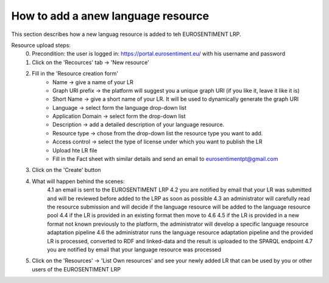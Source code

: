 How to add a anew language resource 
===================================

This section describes how a new languag resource is added to teh EUROSENTIMENT LRP.

Resource upload steps:
	0. Precondition: the user is logged in: https://portal.eurosentiment.eu/ with his username and password
	1. Click on the 'Recources' tab -> 'New resource'
	2. Fill in the 'Resource creation form'
		* Name -> give a name of your LR
		* Graph URI prefix -> the platform will suggest you a unique graph URI (if you like it, leave it like it is)
		* Short Name -> give a short name of your LR. It will be used to dynamically generate the graph URI
		* Language -> select form the language drop-down list
		* Application Domain -> select form the drop-down list
		* Description -> add a detailed description of your language resource.
		* Resource type -> chose from the drop-down list the resource type you want to add.
		* Access control -> select the type of license under which you want to publish the LR
		* Upload hte LR file
		* Fill in the Fact sheet with similar details and send an email to eurosentimentpt@gmail.com
	3. Click on the 'Create' button
	4. What will happen behind the scenes:
		4.1 an email is sent to the EUROSENTIMENT LRP
		4.2 you are notified by email that your LR was submitted and will be reviewed before added to the LRP as soon as possible
		4.3 an administrator will carefully read the resource submission and will decide if the language resource will be added to the language resource pool
		4.4 if the LR is provided in an existing format then move to 4.6
		4.5 if the LR is provided in a new format not known previously to the platform, the administrator will develop a specific language resource adaptation pipeline
		4.6 the administrator runs the language resource adaptation pipeline and the provided LR is processed, converted to RDF and linked-data and the result is uploaded to the SPARQL endpoint
		4.7 you are notified by email that your language resource was processed
	5. Click on the 'Resources' -> 'List Own resources' and see your newly added LR that can be used by you or other users of the EUROSENTIMENT LRP
	

